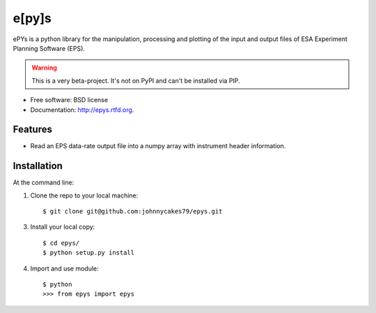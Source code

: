 e[py]s
======

.. image:: https://travis-ci.org/johnnycakes79/epys.png?branch=master
        :target: https://travis-ci.org/johnnycakes79/epys


ePYs is a python library for the manipulation, processing and plotting
of the input and output files of ESA Experiment Planning Software (EPS).

.. WARNING::
   This is a very beta-project. It's not on PyPI and can't be installed via PIP.

* Free software: BSD license
* Documentation: http://epys.rtfd.org.

Features
--------

* Read an EPS data-rate output file into a numpy array with instrument header information.

Installation
------------

At the command line::

1. Clone the repo to your local machine::

    $ git clone git@github.com:johnnycakes79/epys.git

3. Install your local copy::

    $ cd epys/
    $ python setup.py install

4. Import and use module::

    $ python
    >>> from epys import epys

